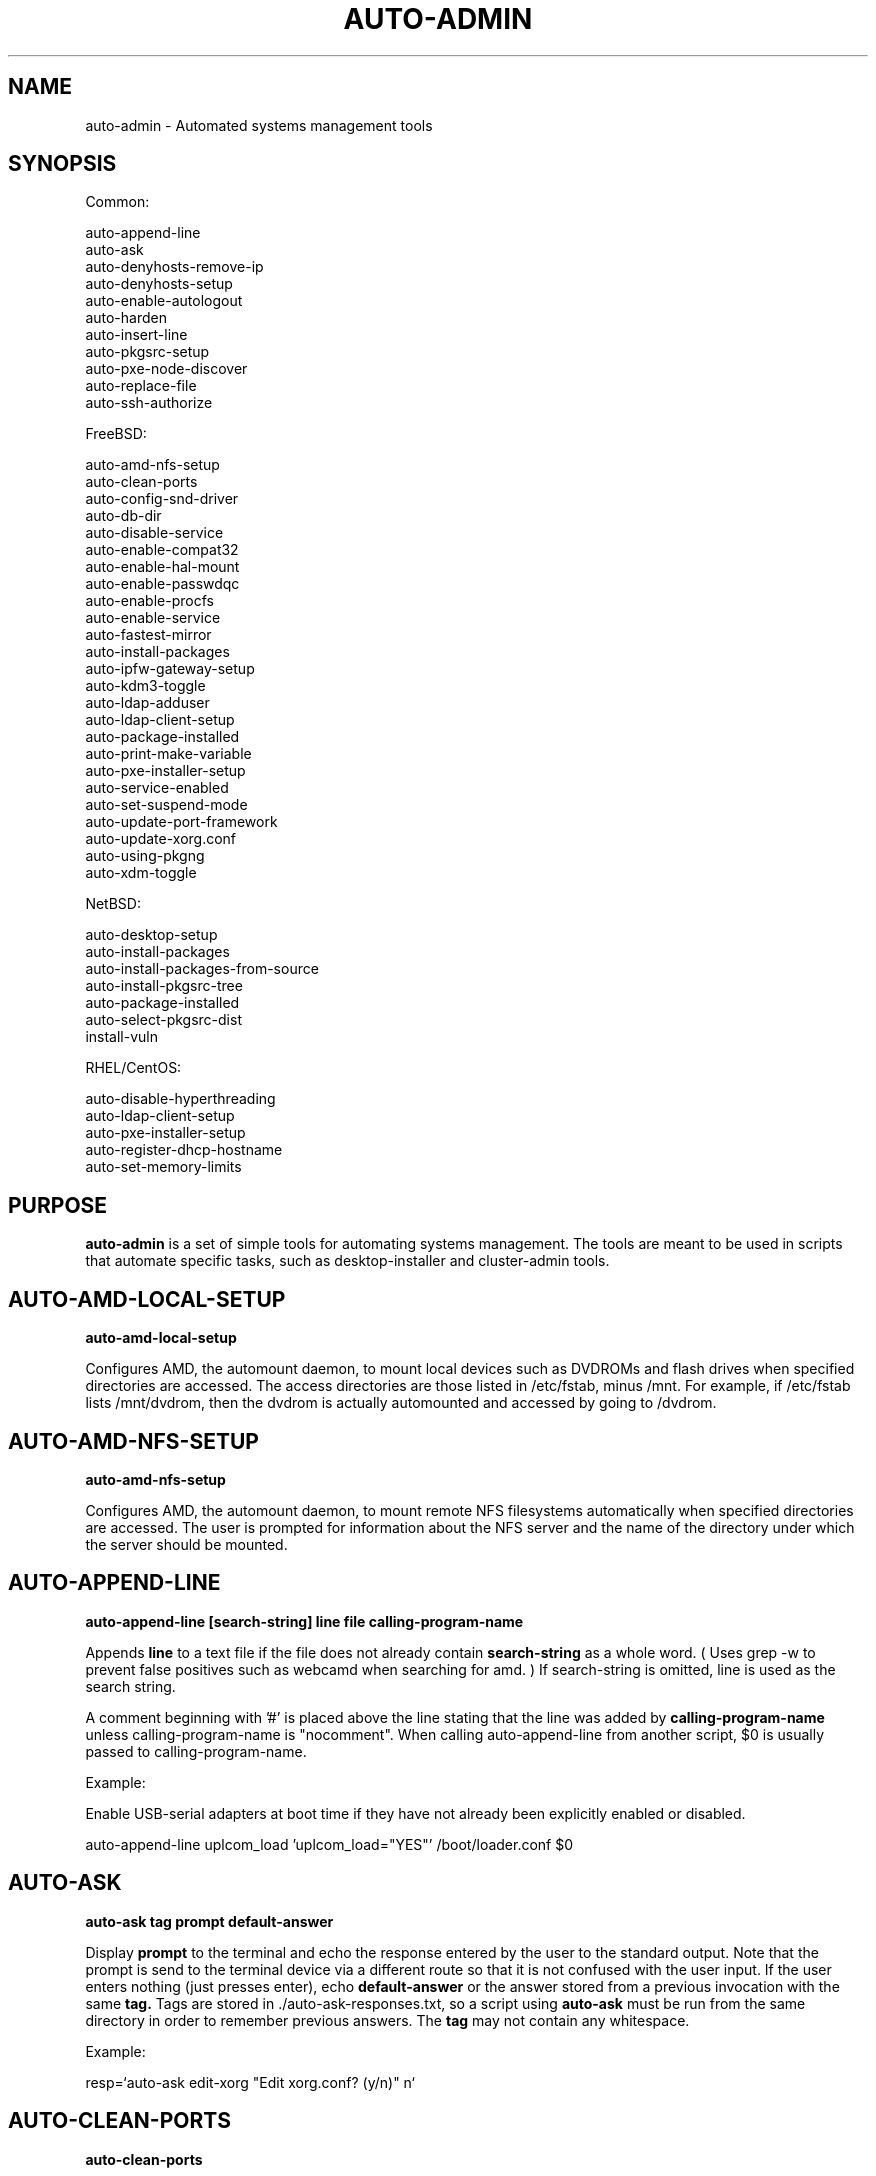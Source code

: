 .TH AUTO-ADMIN 1
.SH NAME    \" Section header
.PP

auto-admin \- Automated systems management tools

.SH SYNOPSIS
.PP
.nf 
.na 

Common:

auto-append-line
auto-ask
auto-denyhosts-remove-ip
auto-denyhosts-setup
auto-enable-autologout
auto-harden
auto-insert-line
auto-pkgsrc-setup
auto-pxe-node-discover
auto-replace-file
auto-ssh-authorize

FreeBSD:

auto-amd-nfs-setup
auto-clean-ports
auto-config-snd-driver
auto-db-dir
auto-disable-service
auto-enable-compat32
auto-enable-hal-mount
auto-enable-passwdqc
auto-enable-procfs
auto-enable-service
auto-fastest-mirror
auto-install-packages
auto-ipfw-gateway-setup
auto-kdm3-toggle
auto-ldap-adduser
auto-ldap-client-setup
auto-package-installed
auto-print-make-variable
auto-pxe-installer-setup
auto-service-enabled
auto-set-suspend-mode
auto-update-port-framework
auto-update-xorg.conf
auto-using-pkgng
auto-xdm-toggle

NetBSD:

auto-desktop-setup
auto-install-packages
auto-install-packages-from-source
auto-install-pkgsrc-tree
auto-package-installed
auto-select-pkgsrc-dist
install-vuln

RHEL/CentOS:

auto-disable-hyperthreading
auto-ldap-client-setup
auto-pxe-installer-setup
auto-register-dhcp-hostname
auto-set-memory-limits

.ad
.fi

\" Optional sections
.SH "PURPOSE"

.B auto-admin
is a set of simple tools for automating systems management.  The tools are
meant to be used in scripts that automate specific tasks, such as
desktop-installer and cluster-admin tools.

.SH AUTO-AMD-LOCAL-SETUP

.B auto-amd-local-setup

Configures AMD, the automount daemon, to mount local devices such as
DVDROMs and flash drives when specified directories are accessed.  The
access directories are those listed in /etc/fstab, minus /mnt. For example,
if /etc/fstab lists /mnt/dvdrom, then the dvdrom is actually automounted
and accessed by going to /dvdrom.

.SH AUTO-AMD-NFS-SETUP

.B auto-amd-nfs-setup

Configures AMD, the automount daemon, to mount remote NFS filesystems
automatically when specified directories are accessed.  The user is
prompted for information about the NFS server and the name of the
directory under which the server should be mounted.

.SH "AUTO-APPEND-LINE"

.B auto-append-line [search-string] line file calling-program-name

Appends 
.B line
to a text file if the file does not already contain
.B search-string
as a whole word.  ( Uses grep -w to prevent false positives such as
webcamd when searching for amd. )
If search-string is omitted, line is used as the search string.

A comment beginning with '#' is placed above the line stating that the
line was added by
.B calling-program-name
unless calling-program-name is "nocomment".  When calling auto-append-line
from another script, $0 is usually passed to calling-program-name.

Example:

Enable USB-serial adapters at boot time if they have not
already been explicitly enabled or disabled.

.na
auto-append-line uplcom_load 'uplcom_load="YES"' /boot/loader.conf $0
.ad

.SH AUTO-ASK

.B auto-ask tag "prompt" default-answer

Display
.B prompt
to the terminal and echo the response entered by the user to the standard
output.  Note that the prompt is send to the terminal device via a different
route so that it is not confused with the user input.  If the user enters
nothing (just presses enter), echo
.B default-answer
or the answer stored from a previous invocation with the same
.B tag.
Tags are stored in ./auto-ask-responses.txt, so a script using
.B auto-ask
must be run from the same directory in order to remember previous answers.
The
.B tag
may not contain any whitespace.

Example:

.na
resp=`auto-ask edit-xorg "Edit xorg.conf? (y/n)" n`
.ad

.SH AUTO-CLEAN-PORTS

.B auto-clean-ports

Run "make distclean" in all ports directories containing a work directory.
This can free a substantial amount of disk space after many ports have
been installed.

.SH AUTO-CONFIG-SND-DRIVER

.B auto-config-snd-driver

Auto-detect supported sound devices and add a load command to /boot/loader.conf
for the first device detected.  Does not currently support auto-detecting
multiple sound devices.

.SH AUTO-DISABLE-SERVICE

.B auto-disable-service rc.conf-name

Disable the service enabled by
.B <rc.conf-name>_enable="YES"
by altering the line in rc.conf.

.SH AUTO-ENABLE-COMPAT32

.B auto-enable-compat32

Enable 32-bit compatibility on 64-bit systems, as required for certain
applications.

.SH AUTO-ENABLE-PASSWDQC

.B auto-enable-passwdqc

Enable the PAM password quality control module, which requires users to set
secure local passwords.

.SH AUTO-ENABLE-PROCFS

.B auto-enable-procfs

Enable and mount /proc, which is required by some applications.

.SH AUTO-ENABLE-SERVICE

.B auto-enable-service [-s rc.d-name] rc.conf-name calling-program-name

Enable a service in rc.conf if it has not been explicitly enabled or
disabled (i.e. there is no line containing <rc.conf-name>_enable already
present).
Some ports unfortunately have rc.d scripts with a different name than
the service name in rc.conf.  If this is the case, specify the script
name following -s.  The -s flag must be the first argument.
A comment is placed above the line stating that the line was added by
.B calling-program-name.

Examples:

.nf
.na
# Add ntpd_enable="YES" to rc.conf and run /etc/rc.d/ntpd
auto-enable-service ntpd desktop-installer
# Add kerberos5_server_enable="YES" to rc.conf and run /etc/rc.d/kerberos
auto-enable-service -s kerberos kerberos5_server ad-client-setup
.ad
.fi

.SH AUTO-FASTEST-MIRROR

.B auto-fastest-mirror

Print the URL of the fastest mirror site for downloading packages. This
is normally used to set AUTO_PACKAGEROOT for auto-install-packages.

Example:

.na
export AUTO_PACKAGEROOT=`auto-fastest-mirror`
.ad

.SH AUTO-INSTALL-PACKAGES

.B auto-install-packages category/port [category/port ...]

Install
.B category/port
from binary package or from source.  If AUTO_BUILD_FROM_SOURCE is "yes", the
port is installed from source.  If AUTO_BUILD_FROM_SOURCE is "no"
or "fall-back", the port is installed from binary package using pkg_add -r,
using the main site, or the site specified by AUTO_PACKAGEROOT.  If
installing from binary package fails, and AUTO_BUILD_FROM_SOURCE is
"fall-back", an attempt is made to install from source.

Unlike pkg_add,
.B auto-install-packages
allows multiple packages to be installed in a single command, and
attempts to determine whether the package is already installed before
downloading/building it.

Example:

.na
export AUTO_PACKAGEROOT=`auto-fastest-mirror`
auto-install-packages net/samba print/cups
.ad

.SH AUTO-IPFW-GATEWAY-SETUP

.B auto-ipfw-gateway-setup public-interface local-interface

Configure the server as a firewall gateway using ipfw.  This installs
necessary software and a default set of firewall rules that allow ipfw
to operate efficiently.  ( ipfw can use a significant amount of CPU time
if not configured properly. )

Example:

.na
auto-ipfw-gateway-setup nfe0 nfe1
.ad

.SH AUTO-KDM3-TOGGLE

.B auto-kdm3-toggle on|off

Enable/disable KDM3 in /etc/ttys.

.SH AUTO-LDAP-ADDUSER

.B auto-ldap-adduser [username]

Add a local user who can authenticate logins using either local password or
the LDAP server configured by 
.B auto-ldap-client-setup.
If an LDAP
configuration is detected, the LDAP server is queried to validate the user
name and extract default information for creating the local account.

.SH AUTO-LDAP-CLIENT-SETUP

.B auto-ldap-client-setup uri ou o cacert-file

Configure the machine to allow users to authenticate SSH logins using
either LDAP or local passwords.  Additional login services besides SSH
can be configured by updating their entries in /etc/pam.d to resemble
/etc/pam.d/sshd.

Example:

.na
auto-ldap-client-setup ldap://ldap.my.domain people my.domain cacert.pem
.ad

.SH AUTO-PACKAGE-INSTALLED

.B auto-package-installed category/port

Check whether
.B category/port
is installed.  Exit status is 0 if installed, and non-zero otherwise.
In addition, a text message stating whether the port is installed is
printed to the standard output.

.SH AUTO-PXE-INSTALLER-SETUP

.B auto-pxe-installer-setup FreeBSD-installer.iso

Configures the host as a PXE server for net booting other computers on the
network and automatically installing the FreeBSD system from the FreeBSD ISO
install image provided.

FreeBSD-installer.iso is any FreeBSD install image using bsdinstall.

Older installers using sysinstall are not supported.

.B auto-pxe-installer-setup
enables dhcpd, tftpd, and NFS, and automatically configures them
to allow other computers on the network to PXE boot and run an automated
installation.

The newly installed systems will accept passwordless root login from the
PXE server, to facilitate automated post-install configuration.

.B auto-pxe-installer-setup
is intended primarily for quickly deploying nodes in a cluster or grid
using the head node as a PXE server.

.SH AUTO-PXE-NODE-DISCOVER

.B auto-pxe-node-discover basename digits domain

Discovers new DHCP clients on the local network, assigns each a host name,
adds them to /etc/hosts and creates a static DHCP lease.

Host names take the form basename-#.domain, where # is a 0-padded decimal
value with 'digits' digits.

For example,

auto-pxe-node-discover compute 3 local

will produce host names compute-001.local, compute-002.local, etc.

Meant to be used in conjunction with
.B auto-pxe-installer-setup.

It is recommended, but not essential, to start
.B auto-pxe-node-discover
before imaging any nodes, and to ensure that each node has been assigned
the desired host name before PXE booting the next node.

.SH AUTO-REPLACE-FILE

.B auto-replace-file new old

Back up the file "old" to "old.orig" and replace it with the file "new",
only if "new" and "old" differ.

Example:

.na
auto-replace-file /usr/local/etc/smb.conf my.smb.conf
.ad

.SH AUTO-SERVICE-ENABLED

.B auto-service-enabled rc.conf-name

Check whether
.B service
is enabled.  Exit status is 0 if enabled, and non-zero otherwise.

Example:

.nf
.na
if [ `auto-service-enabled cups` ]; then
    printf "CUPS is already enabled.\n"
fi
.ad
.fi

.SH AUTO-SET-SUSPEND-ON-LID

.B auto-set-suspend-on-lid S1|S2|S3|S4|S5|NONE

Configures laptop lid switch action to the specified ACPI mode.

.B Caution:
NONE
disables action when the laptop is closed, allowing the computer to
continue running.  This could lead to overheating and hardware damage.

Supported modes depend on the hardware and the available ACPI drivers.
S5 (shut down) is the most universally supported.

S3 (suspend to RAM) is generally considered the most desirable, but is
not supported on all hardware due to hardware capabilities or incomplete
drivers.

.SH AUTO-UPDATE-PORT-FRAMEWORK

.B auto-update-port-framework category/port

Rename ${PORTSDIR}/category/port to ${PORTSDIR}/category/port.`date`
and replace it with the latest port framework.

This should be used with
caution, as it might break dependencies for other ports.  If you are using
the RELEASE ports tree, note that this will bring the port out of sync with the
binary package.

.SH AUTO-UPDATE-XORG.CONF

.B auto-update-xorg.conf

Update /etc/X11/xorg.conf to match the current configuration.  The
X server must be restarted before the changes will take effect.  This
is used mainly after installing additional font packages.

.SH AUTO-XDM-TOGGLE

.B auto-xdm-toggle on|off

Enable/disable XDM in /etc/ttys.

.SH ENVIRONMENT
.nf
.na
AUTO_BUILD_FROM_SOURCE - Instruct auto-install-packages to install from source.
AUTO_PACKAGEROOT - Site from which binary packages are downloaded.
.ad
.fi

.SH BUGS
Please report bugs to the author and send patches in unified diff format.
(man diff for more information)

.SH AUTHOR
.nf
.na
J. Bacon
Acadix Consulting, LLC

